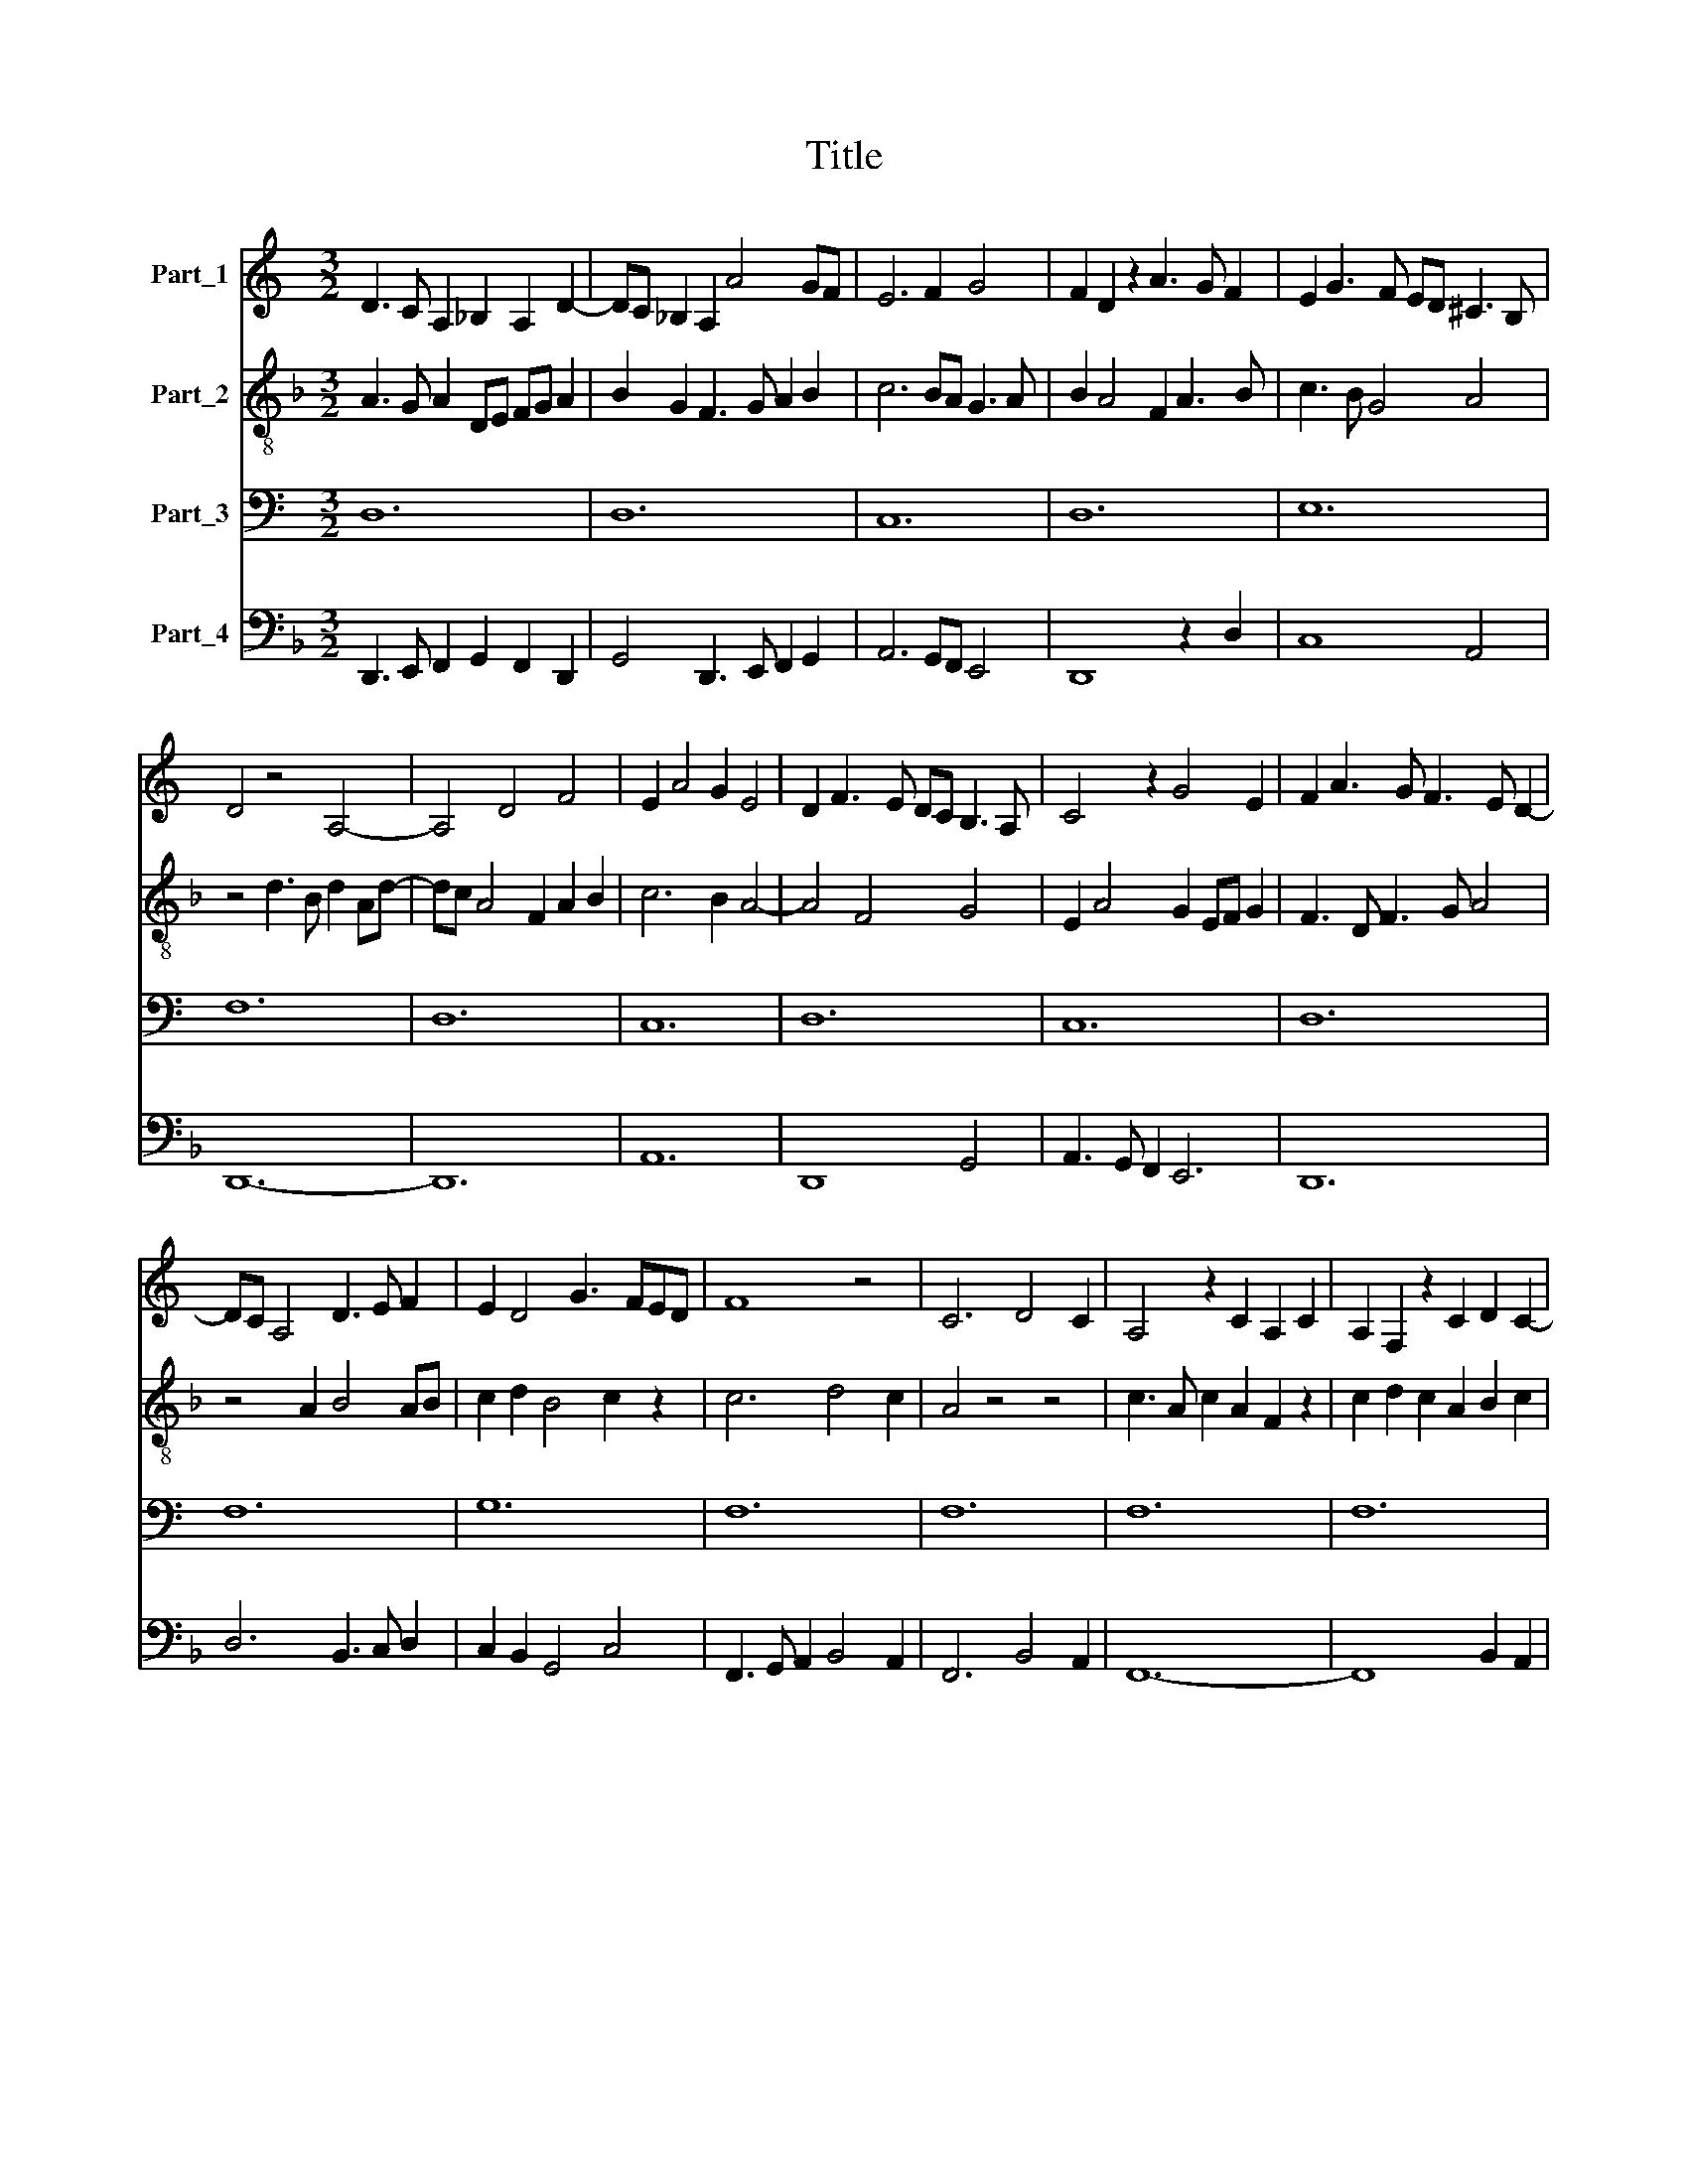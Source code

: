 X:1
T:Title
%%score 1 2 3 4
L:1/8
M:3/2
K:C
V:1 treble nm="Part_1"
V:2 treble-8 nm="Part_2"
V:3 bass nm="Part_3"
V:4 bass nm="Part_4"
V:1
 D3 C A,2 _B,2 A,2 D2- | DC _B,2 A,2 A4 GF | E6 F2 G4 | F2 D2 z2 A3 G F2 | E2 G3 F ED ^C3 B, | %5
 D4 z4 A,4- | A,4 D4 F4 | E2 A4 G2 E4 | D2 F3 E DC B,3 A, | C4 z2 G4 E2 | F2 A3 G F3 E D2- | %11
 DC A,4 D3 E F2 | E2 D4 G3 FED | F8 z4 | C6 D4 C2 | A,4 z2 C2 A,2 C2 | A,2 F,2 z2 C2 D2 C2- | %17
 C2 (3:2:2F4 G2 A6 | G3 F E2 D4 E2 | F3 E C2 D2 C2 F2- | FG A3 G FE D4 | E2 G3 F ED C2 G2 | %22
 F2 A3 G A2 F4 | E2 G3 F ED E2 C2 | B,2 D4 z4 F2- | F2 A4 G2 F4 | E2 G3 F G2 E2 G2 | F6 E2 D4 | %28
 C6 D4 C2 | A,4 z4 D4- | D2 (3:2:2F4 D2 F3 G A2- | AGFE F2 D2 z2 A2 | G2 E3 F G3 F E2 | %33
 D2 F3 E D2 C2 D2- | DC _B,2 A,4 z2 D2 | C2 D3 C A,4 D2 | E2 F3 G A3 G F2 | E4 z4 G4 | %38
 F3 DFG A4 D2- | D2 A3 G F3 E D2- | DC C4 (3:2:2D4 C2 A,2- | A,2 D3 E F6 | D4 C4 D4- | D4 F8 | %44
 E6 F2 G4 | F6 D6 | A,6 B,6 | C4 z4 E4- | E4 G8 | F8 D4- | D4 C4 F4 | E2 G3 F D3 C _B,2 | %52
 A,4 z4 A4- | A4 F8 | E2 A4 G2 E4 | F4 D4 z4 | A6 F6 | G6 E6 | D2 F4 ED C2 D2 | E4 D4 z2 G2- | %60
 GF E2 D2 G3 FED | F4 z2 C4 D2 | C2 A,3 _B, C2 D2 F2 | E2 D4 C2 _B,4 | A,4 z2 A,3 G,A,B, | %65
 C3 B, CD E3 D E2 | F3 D FG A3 GFE | D2 A3 G A2 F2 D2 | E2 G3 F G2 E2 C2 | D2 F3 DFG A4 | %70
 G2 G3 FED ^C3 B,/C/ | D4 z4 D4 | D6 CB, A,4 | D6 E2 F2 D2 | E2 A4 G2 E4 | F4 D4 z4 | %76
 A,4 B,2 A,4 D2- | D2 C2 D2 F3 G A2 | G2 E3 F G3 F E2 | D4 z2 A,3 B,CD | EF G3 FED ^C3 B,/C/ | %81
 D12 |] %82
V:2
[K:F] A3 G A2 DE FG A2 | B2 G2 F3 G A2 B2 | c6 BA G3 A | B2 A4 F2 A3 B | c3 B G4 A4 | %5
 z4 d3 B d2 Ad- | dc A4 F2 A2 B2 | c6 B2 A4- | A4 F4 G4 | E2 A4 G2 EF G2 | F3 D F3 G A4 | %11
 z4 A2 B4 AB | c2 d2 B4 c2 z2 | c6 d4 c2 | A4 z4 z4 | c3 A c2 A2 F2 z2 | c2 d2 c2 A2 B2 c2 | %17
 A8 A3 B | c6 B4 c2 | A4 z2 D2 A4- | A4 z2 A3 FAB | c4 B2 A4 G2 | A4 F4 A2 B2 | c4 G4 A4 | %24
 =B2 A3 G A2 D4 | A4 F3 G A2 F2 | G4 z4 G3 A | B2 A3 F A2 G2 FG | A6 B4 c2- | c4 A4 z2 A2 | %30
 A4 (3:2:2d4 c2 A4 | F3 G A2 B2 A2 F2 | G2 A2 G4 c4 | z2 A2 B>A FG A2 D2 | F2 G2 A2 d3 cBA | %35
 A4 D4 z2 A2 | B2 A2 d3 c A2 B2 | c3 A c2 BA G3 A | B2 A2 F3 DFG A2- | AGFE F2 D2 z2 A2 | %40
 B2 c2 A2 B3 A/G/FG | A2 B3 G A2 A4 | z2 D2 A4 (3:2:2B4 A2 | F2 G2 A2 d3 c AB | %44
 c2 G c2 B A2 G2 E2 | FG A3 G A2 B3 G | A2 F4 G6 | E4 (3:2:2A4 B2 c4- | c2 A2 G4 z2 G2 | A4 F8 | %50
 B4 A3 FAB c2- | cB G2 G8 | A2 d3 c BA A4 | F6 A4 B2 | c4 A2 B2 c2 A2 | A4 B6 A2 | %56
 F3 G A2 F2 A3 B | c4 G4 A4 | z2 d4 cB A2 B2 | c4 B6 A2 | z2 c2 B4 c4- | c2 A3 A G2 A2 D2 | %62
 AB c3 BAG F2 D2 | z2 D2 D4 E2 DE | FG A3 GFE D4 | C4 z4 G3 A | B2 A4 d4 cB | A4 z2 A4 B2 | %68
 c4 G6 A2- | A4 A6 F2 | G4 z2 G2 A4 | A4 c2 A3 G A2 | D8 z4 | A4 B2 G2 A3 B | c4 z4 A4 | A4 F6 D2 | %76
 F4 G2 A2 F4 | B2 A2 F2 B2 A3 B | c4 G6 A2 | B4 c4 A4 | G3 A B2 c2 A4 | [FA]12 |] %82
V:3
 D,12 | D,12 | C,12 | D,12 | E,12 | F,12 | D,12 | C,12 | D,12 | C,12 | D,12 | F,12 | G,12 | F,12 | %14
 F,12 | F,12 | F,12 | F,12 | G,12 | F,12 | F,12 | E,12 | D,12 | E,12 | F,12 | D,12 | C,12 | D,12 | %28
 F,12 | F,12 | D,12 | D,12 | E,12 | F,12 | D,12 | F,12 | D,12 | C,12 | D,12 | D,12 | F,12 | D,12 | %42
 F,12 | D,12 | C,12 | D,12 | D,12 | C,12 | C,12 | D,12 | F,12 | G,12 | F,12 | D,12 | C,12 | D,12 | %56
 D,12 | E,12 | F,12 | G,12 | G,12 | F,12 | F,12 | G,12 | F,12 | E,12 | D,12 | F,12 | E,12 | F,12 | %70
 E,12 | D,12 | F,12 | D,12 | C,12 | D,12 | D,12 | F,12 | E,12 | F,12 | E,12 | D,12 |] %82
V:4
[K:F] D,,3 E,, F,,2 G,,2 F,,2 D,,2 | G,,4 D,,3 E,, F,,2 G,,2 | A,,6 G,,F,, E,,4 | D,,8 z2 D,2 | %4
 C,8 A,,4 | D,,12- | D,,12 | A,,12 | D,,8 G,,4 | A,,3 G,, F,,2 E,,6 | D,,12 | D,6 B,,3 C, D,2 | %12
 C,2 B,,2 G,,4 C,4 | F,,3 G,, A,,2 B,,4 A,,2 | F,,6 B,,4 A,,2 | F,,12- | F,,8 B,,2 A,,2 | %17
 F,,4 D,,4 D,2 F,2 | C,6 G,,4 C,2 | D,3 C, A,,2 B,,2 A,,2 F,,2- | F,,2 D,,2 D,,4 z2 D,2 | %21
 C,3 B,, G,,2 A,,3 G,, E,,2 | F,,2 D,,2 D,,4 z2 D,2 | C,8 A,,4 | D,,12 | z4 z4 D,,4 | E,,12 | %27
 D,,8 G,,2 B,,2 | A,,2 F,,4 B,,4 A,,2 | F,,6 D,,2 D,,4 | z4 z4 D,,4 | D,,8 F,,4 | E,,2 A,,2 C,8 | %33
 D,4 B,,4 A,,2 B,,2- | B,,A,, G,,2 F,,2 D,,2 D,,4 | z2 D,,2 D,,8 | z4 z4 D,,4 | A,,6 G,,2 E,,4 | %38
 D,,12 | z4 z4 D,3 C, | B,,2 A,,2 F,,2 B,,3 C, D,2- | D,C,B,,A,, G,,2 D,,4 D,2- | %42
 D,C, B,,2 F,,4 B,,4- | B,,2 G,,2 D,,4 z2 D,,2 | A,,2 E,, A,,2 G,, F,,2 E,,4 | D,,4 z4 G,,4 | %46
 F,,2 D,,4 G,,6 | A,,8 z2 A,,2- | A,,2 G,,2 E,,8 | D,,4 z2 D,2 B,,4- | B,,4 F,,8 | C,6 B,,2 G,,4 | %52
 D,,12- | D,,12 | A,,4 F,,2 G,,2 A,,4 | F,,4 G,,6 F,,2 | D,,8 z2 D,2 | C,8 A,,4 | D,,8 F,,3 E,, | %59
 C,,2 C,2 G,,8 | C,4 G,,4 C,4 | F,,8 z2 B,,2 | A,,2 F,,6 B,,2 D,2 | C,2 B,,2 G,,4 z2 G,,2 | %64
 D,,8 z4 | A,,3 G,, A,,B,, C,3 B,, C,2 | D,4 z4 D,,4 | D,,8 z2 D,2 | C,6 C,4 A,,2 | D,,12 | %70
 E,,8 A,,4 | D,,8 z4 | D,,12- | D,,4 G,,4 D,,4 | A,,4 F,,2 G,,2 A,,4 | D,,12 | %76
 z2 D,,2 G,,2 D,,2 D,2 B,,2- | B,,A,, F,,2 B,,3 C,D,E, F,2 | C,4 z4 C,4 | %79
 B,,3 A,, F,,2 F,,3 G,, A,,B,, | C,3 B,, G,,2 A,,6 | D,,12 |] %82

